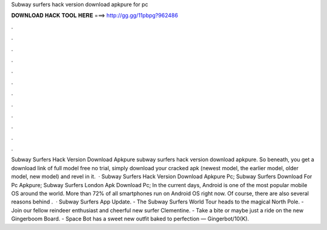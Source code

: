 Subway surfers hack version download apkpure for pc

𝐃𝐎𝐖𝐍𝐋𝐎𝐀𝐃 𝐇𝐀𝐂𝐊 𝐓𝐎𝐎𝐋 𝐇𝐄𝐑𝐄 ===> http://gg.gg/11pbpg?962486

.

.

.

.

.

.

.

.

.

.

.

.

Subway Surfers Hack Version Download Apkpure subway surfers hack version download apkpure. So beneath, you get a download link of full model free no trial, simply download your cracked apk (newest model, the earlier model, older model, new model) and revel in it.  · Subway Surfers Hack Version Download Apkpure Pc; Subway Surfers Download For Pc Apkpure; Subway Surfers London Apk Download Pc; In the current days, Android is one of the most popular mobile OS around the world. More than 72% of all smartphones run on Android OS right now. Of course, there are also several reasons behind .  · Subway Surfers App Update. - The Subway Surfers World Tour heads to the magical North Pole. - Join our fellow reindeer enthusiast and cheerful new surfer Clementine. - Take a bite or maybe just a ride on the new Gingerboom Board. - Space Bot has a sweet new outfit baked to perfection — Gingerbot/10(K).
